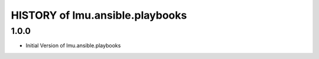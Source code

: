 HISTORY of lmu.ansible.playbooks
================================



1.0.0
-----

- Initial Version of lmu.ansible.playbooks
